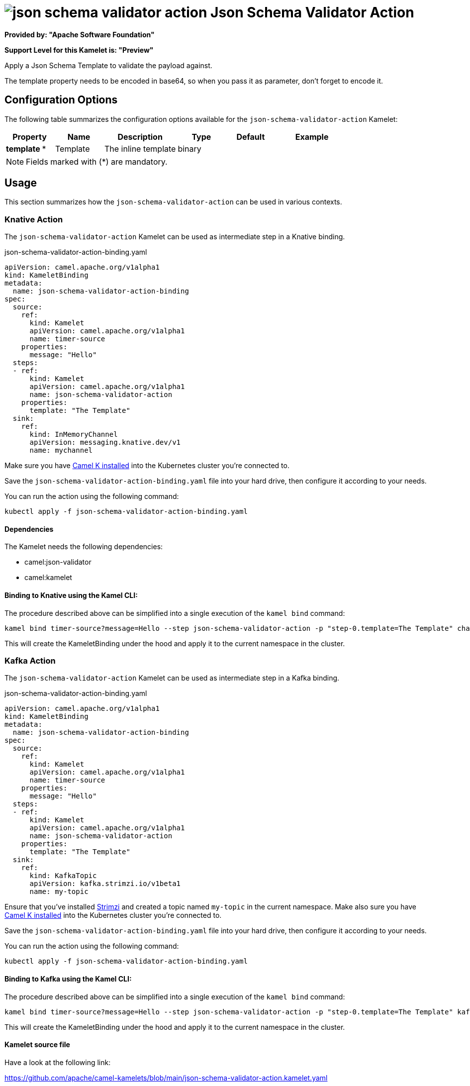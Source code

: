 // THIS FILE IS AUTOMATICALLY GENERATED: DO NOT EDIT
= image:kamelets/json-schema-validator-action.svg[] Json Schema Validator Action

*Provided by: "Apache Software Foundation"*

*Support Level for this Kamelet is: "Preview"*

Apply a Json Schema Template to validate the payload against.

The template property needs to be encoded in base64, so when you pass it as parameter, don't forget to encode it.

== Configuration Options

The following table summarizes the configuration options available for the `json-schema-validator-action` Kamelet:
[width="100%",cols="2,^2,3,^2,^2,^3",options="header"]
|===
| Property| Name| Description| Type| Default| Example
| *template {empty}* *| Template| The inline template| binary| | 
|===

NOTE: Fields marked with ({empty}*) are mandatory.

== Usage

This section summarizes how the `json-schema-validator-action` can be used in various contexts.

=== Knative Action

The `json-schema-validator-action` Kamelet can be used as intermediate step in a Knative binding.

.json-schema-validator-action-binding.yaml
[source,yaml]
----
apiVersion: camel.apache.org/v1alpha1
kind: KameletBinding
metadata:
  name: json-schema-validator-action-binding
spec:
  source:
    ref:
      kind: Kamelet
      apiVersion: camel.apache.org/v1alpha1
      name: timer-source
    properties:
      message: "Hello"
  steps:
  - ref:
      kind: Kamelet
      apiVersion: camel.apache.org/v1alpha1
      name: json-schema-validator-action
    properties:
      template: "The Template"
  sink:
    ref:
      kind: InMemoryChannel
      apiVersion: messaging.knative.dev/v1
      name: mychannel

----
Make sure you have xref:latest@camel-k::installation/installation.adoc[Camel K installed] into the Kubernetes cluster you're connected to.

Save the `json-schema-validator-action-binding.yaml` file into your hard drive, then configure it according to your needs.

You can run the action using the following command:

[source,shell]
----
kubectl apply -f json-schema-validator-action-binding.yaml
----

==== *Dependencies*

The Kamelet needs the following dependencies:

- camel:json-validator
- camel:kamelet 

==== *Binding to Knative using the Kamel CLI:*

The procedure described above can be simplified into a single execution of the `kamel bind` command:

[source,shell]
----
kamel bind timer-source?message=Hello --step json-schema-validator-action -p "step-0.template=The Template" channel/mychannel
----

This will create the KameletBinding under the hood and apply it to the current namespace in the cluster.

=== Kafka Action

The `json-schema-validator-action` Kamelet can be used as intermediate step in a Kafka binding.

.json-schema-validator-action-binding.yaml
[source,yaml]
----
apiVersion: camel.apache.org/v1alpha1
kind: KameletBinding
metadata:
  name: json-schema-validator-action-binding
spec:
  source:
    ref:
      kind: Kamelet
      apiVersion: camel.apache.org/v1alpha1
      name: timer-source
    properties:
      message: "Hello"
  steps:
  - ref:
      kind: Kamelet
      apiVersion: camel.apache.org/v1alpha1
      name: json-schema-validator-action
    properties:
      template: "The Template"
  sink:
    ref:
      kind: KafkaTopic
      apiVersion: kafka.strimzi.io/v1beta1
      name: my-topic

----

Ensure that you've installed https://strimzi.io/[Strimzi] and created a topic named `my-topic` in the current namespace.
Make also sure you have xref:latest@camel-k::installation/installation.adoc[Camel K installed] into the Kubernetes cluster you're connected to.

Save the `json-schema-validator-action-binding.yaml` file into your hard drive, then configure it according to your needs.

You can run the action using the following command:

[source,shell]
----
kubectl apply -f json-schema-validator-action-binding.yaml
----

==== *Binding to Kafka using the Kamel CLI:*

The procedure described above can be simplified into a single execution of the `kamel bind` command:

[source,shell]
----
kamel bind timer-source?message=Hello --step json-schema-validator-action -p "step-0.template=The Template" kafka.strimzi.io/v1beta1:KafkaTopic:my-topic
----

This will create the KameletBinding under the hood and apply it to the current namespace in the cluster.

==== Kamelet source file

Have a look at the following link:

https://github.com/apache/camel-kamelets/blob/main/json-schema-validator-action.kamelet.yaml

// THIS FILE IS AUTOMATICALLY GENERATED: DO NOT EDIT
